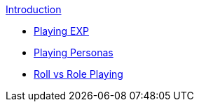 .xref:index.adoc[Introduction]
* xref:CH01_Playing_Exp.adoc[Playing EXP]
* xref:CH02_Playing_Personas.adoc[Playing Personas]
* xref:CH01_Roll_vs_Role.adoc[Roll vs Role Playing]


